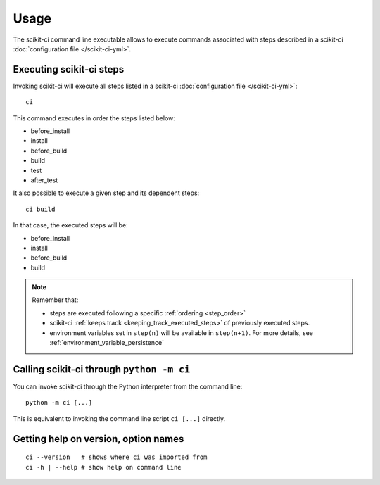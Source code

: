 =====
Usage
=====

The scikit-ci command line executable allows to execute commands associated
with steps described in a scikit-ci
:doc:`configuration file </scikit-ci-yml>`.


Executing scikit-ci steps
-------------------------

Invoking scikit-ci will execute all steps listed in
a scikit-ci :doc:`configuration file </scikit-ci-yml>`::

    ci

This command executes in order the steps listed below:

- before_install
- install
- before_build
- build
- test
- after_test

It also possible to execute a given step and its dependent steps::

    ci build

In that case, the executed steps will be:

- before_install
- install
- before_build
- build

.. note::

    Remember that:

    - steps are executed following a specific :ref:`ordering <step_order>`

    - scikit-ci :ref:`keeps track <keeping_track_executed_steps>` of previously
      executed steps.

    - environment variables set in ``step(n)`` will be available in ``step(n+1)``.
      For more details, see :ref:`environment_variable_persistence`


Calling scikit-ci through ``python -m ci``
------------------------------------------

You can invoke scikit-ci through the Python interpreter from the command line::

    python -m ci [...]

This is equivalent to invoking the command line script ``ci [...]``
directly.


Getting help on version, option names
-------------------------------------

::

    ci --version   # shows where ci was imported from
    ci -h | --help # show help on command line
